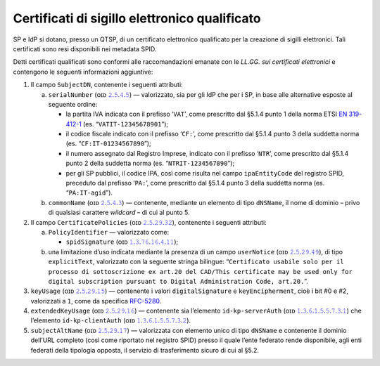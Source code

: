 Certificati di sigillo elettronico qualificato
==============================================

SP e IdP si dotano, presso un QTSP, di un certificato elettronico
qualificato per la creazione di sigilli elettronici. Tali certificati
sono resi disponibili nei metadata SPID.

Detti certificati qualificati sono conformi alle raccomandazioni emanate
con le *LL.GG. sui certificati elettronici* e contengono le seguenti
informazioni aggiuntive:

1. Il campo ``SubjectDN``, contenente i seguenti attributi:

   a. ``serialNumber`` (ᴏɪᴅ `𝟸.𝟻.𝟺.𝟻 <http://http/oid-info.com/get/2.5.4.5>`__) — valorizzato,
      sia per gli IdP che per i SP, in base alle alternative esposte al
      seguente ordine:

      -  la partita IVA indicata con il prefisso ‘``VAT``’, come
         prescritto dal §5.1.4 punto 1 della norma ETSI `EN
         319-412-1 <http://www.etsi.org/deliver/etsi_en/319400_319499/31941201/01.01.01_60/en_31941201v010101p.pdf>`__
         (es. “``VATIT-12345678901``”);

      -  il codice fiscale indicato con il prefisso ‘``CF:``’, come
         prescritto dal §5.1.4 punto 3 della suddetta norma (es. “``CF:IT-01234567890``”);

      -  il numero assegnato dal Registro Imprese, indicato con il
         prefisso ‘``NTR``’, come prescritto dal §5.1.4 punto 2 della suddetta norma
         (es. “``NTRIT-1234567890``”);

      -  per gli SP pubblici, il codice IPA, così come risulta nel campo
         ``ipaEntityCode`` del registro SPID, preceduto dal prefisso
         ‘``PA:``’, come prescritto dal §5.1.4 punto 3 della suddetta norma
         (es. “``PA:IT-agid``”).

   b. ``commonName`` (ᴏɪᴅ `𝟸.𝟻.𝟺.𝟹 <http://http/oid-info.com/get/2.5.4.3>`__) — contenente,
      mediante un elemento di tipo ``dNSName``, il nome di dominio –
      privo di qualsiasi carattere *wildcard* – di cui al punto 5.

2. Il campo ``CertificatePolicies`` (ᴏɪᴅ `𝟸.𝟻.𝟸𝟿.𝟹𝟸 <http://http/oid-info.com/get/2.5.29.32>`__), contenente i
   seguenti attributi:

   a. ``PolicyIdentifier`` — valorizzato
      come:

      -  ``spidSignature`` (ᴏɪᴅ `𝟷.𝟹.𝟽𝟼.𝟷𝟼.𝟺.𝟷𝟷 <http://http/oid-info.com/get/1.3.76.16.4.11>`__);

   b. una limitazione d’uso indicata mediante la presenza di un campo
      ``userNotice`` (ᴏɪᴅ `𝟸.𝟻.𝟸𝟿.𝟺𝟿 <http://http/oid-info.com/get/𝟸.𝟻.𝟸𝟿.49>`__), di tipo
      ``explicitText``, valorizzato con la seguente stringa bilingue:
      “``Certificato usabile solo per il processo di sottoscrizione ex art.20 del CAD/This certificate may be used only for digital subscription pursuant to Digital Administration Code, art.20.``”.

3. ``keyUsage`` (ᴏɪᴅ `𝟸.𝟻.𝟸𝟿.𝟷𝟻 <http://http/oid-info.com/get/𝟸.𝟻.𝟸𝟿.15>`__) — contenente
   i valori ``digitalSignature`` e ``keyEncipherment``, cioè i bit #0 e #2, valorizzati a ``1``,
   come da specifica `RFC-5280 <https://tools.ietf.org/html/rfc5280>`__.

4. ``extendedKeyUsage`` (ᴏɪᴅ `𝟸.𝟻.𝟸𝟿.𝟷𝟼 <http://http/oid-info.com/get/2.5.29.16>`__) — contenente
   sia l’elemento ``id-kp-serverAuth`` (ᴏɪᴅ `𝟷.𝟹.𝟼.𝟷.𝟻.𝟻.𝟽.𝟹.𝟷 <http://http/oid-info.com/get/1.3.6.1.5.5.7.3.1>`__)
   che l’elemento ``id-kp-clientAuth`` (ᴏɪᴅ `𝟷.𝟹.𝟼.𝟷.𝟻.𝟻.𝟽.𝟹.𝟸 <http://http/oid-info.com/get/1.3.6.1.5.5.7.3.2>`__).

5. ``subjectAltName`` (ᴏɪᴅ `𝟸.𝟻.𝟸𝟿.𝟷𝟽 <http://http/oid-info.com/get/2.5.29.17>`__) — valorizzata
   con elemento unico di tipo ``dNSName`` e contenente il dominio
   dell’URL completo (così come riportato nel registro SPID) presso il
   quale l’ente federato rende disponibile, agli enti federati della
   tipologia opposta, il servizio di trasferimento sicuro di cui al
   §5.2.

